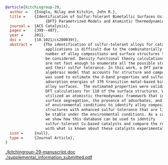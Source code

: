 #+BEGIN_SRC bibtex
@article{kitchingroup-29,
  author =	 {Inoglu, Nilay and Kitchin, John R.},
  title =	 {Identification of Sulfur-Tolerant Bimetallic Surfaces Using
                  {DFT} Parametrized Models and Atomistic Thermodynamics},
  journal =	 {ACS Catalysis},
  pages =	 {399--407},
  year =	 2011,
  doi =		 {10.1021/cs200039t},
  abstract =	 {The identification of sulfur-tolerant alloys for catalytic
                  applications is difficult due to the combinatorially large
                  number of alloy compositions and surface structures that may
                  be considered. Density functional theory calculations (DFT)
                  are not fast enough to enumerate all the possible structures
                  and their sulfur tolerance. In this work, a DFT parametrized
                  algebraic model that accounts for structure and composition
                  was used to estimate the d-band properties and sulfur
                  adsorption energies of 370 transition metal-based bimetallic
                  alloy surfaces.  The estimated properties were validated by
                  DFT calculations for 110 of the surface structures. We then
                  utilized an atomistic thermodynamic framework that includes
                  surface segregation, the presence of adsorbates, and effects
                  of environmental conditions to identify alloy compositions and
                  structures with enhanced sulfur tolerance that are likely to
                  be stable under the environmental conditions. As a case study,
                  we show how this database can be used to identify
                  sulfur-tolerant Cu-based catalysts and compare the results
                  with what is known about these catalysts experimentally.},
  issn =	 {null},
  type =	 {Journal Article},
}
#+END_SRC

  [[./kitchingroup-29-manuscript.doc]]  [[./supplemental_information_submitted.pdf]]

